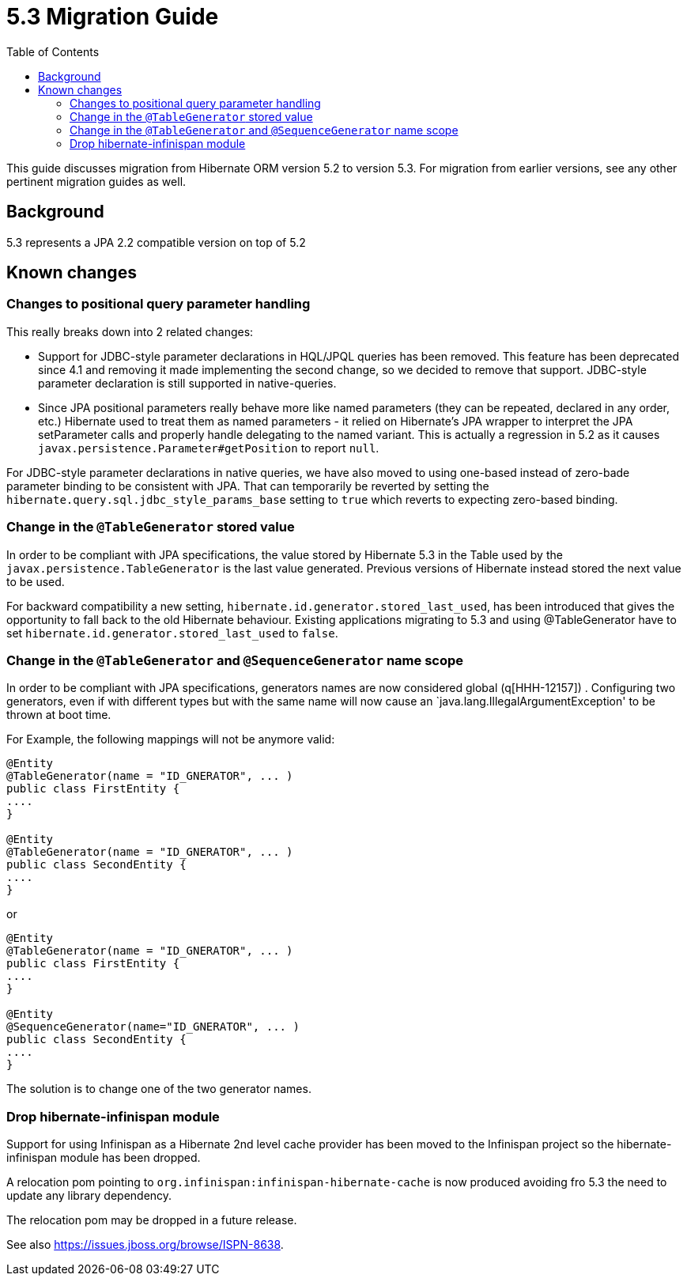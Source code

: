 = 5.3 Migration Guide
:toc:

This guide discusses migration from Hibernate ORM version 5.2 to version 5.3.  For migration from
earlier versions, see any other pertinent migration guides as well.

== Background

5.3 represents a JPA 2.2 compatible version on top of 5.2


== Known changes

=== Changes to positional query parameter handling

This really breaks down into 2 related changes:

* Support for JDBC-style parameter declarations in HQL/JPQL queries has been removed.  This feature
    has been deprecated since 4.1 and removing it made implementing the second change, so we decided
    to remove that support.  JDBC-style parameter declaration is still supported in native-queries.
* Since JPA positional parameters really behave more like named parameters (they can be repeated,
    declared in any order, etc.) Hibernate used to treat them as named parameters - it relied on
    Hibernate's JPA wrapper to interpret the JPA setParameter calls and properly handle delegating to
    the named variant.  This is actually a regression in 5.2 as it causes
    `javax.persistence.Parameter#getPosition` to report `null`.

For JDBC-style parameter declarations in native queries, we have also moved to using one-based
instead of zero-bade parameter binding to be consistent with JPA.  That can temporarily be
reverted by setting the `hibernate.query.sql.jdbc_style_params_base` setting to `true` which
reverts to expecting zero-based binding.


=== Change in the `@TableGenerator` stored value

In order to be compliant with JPA specifications, the value stored by Hibernate 5.3 in the Table used by the `javax.persistence.TableGenerator` is the last value generated.
Previous versions of Hibernate instead stored the next value to be used.

For backward compatibility a new setting, `hibernate.id.generator.stored_last_used`, has been introduced that gives the opportunity to fall back to the old Hibernate behaviour.
Existing applications migrating to 5.3 and using @TableGenerator have to set `hibernate.id.generator.stored_last_used` to `false`.

=== Change in the `@TableGenerator` and `@SequenceGenerator` name scope

In order to be compliant with JPA specifications, generators names are now considered global (q[HHH-12157]) .
Configuring two generators, even if with different types but with the same name will now cause an `java.lang.IllegalArgumentException' to be thrown at boot time.

For Example, the following mappings will not be anymore valid:

[source,java]
----
@Entity
@TableGenerator(name = "ID_GNERATOR", ... )
public class FirstEntity {
....
}

@Entity
@TableGenerator(name = "ID_GNERATOR", ... )
public class SecondEntity {
....
}
----

or

[source,java]
----
@Entity
@TableGenerator(name = "ID_GNERATOR", ... )
public class FirstEntity {
....
}

@Entity
@SequenceGenerator(name="ID_GNERATOR", ... )
public class SecondEntity {
....
}
----

The solution is to change one of the two generator names.


=== Drop hibernate-infinispan module

Support for using Infinispan as a Hibernate 2nd level cache provider has been moved to the Infinispan project so
the hibernate-infinispan module has been dropped.

A relocation pom pointing to `org.infinispan:infinispan-hibernate-cache` is now produced avoiding fro 5.3 the need to update any library dependency.

The relocation pom may be dropped in a future release.

See also https://issues.jboss.org/browse/ISPN-8638.
